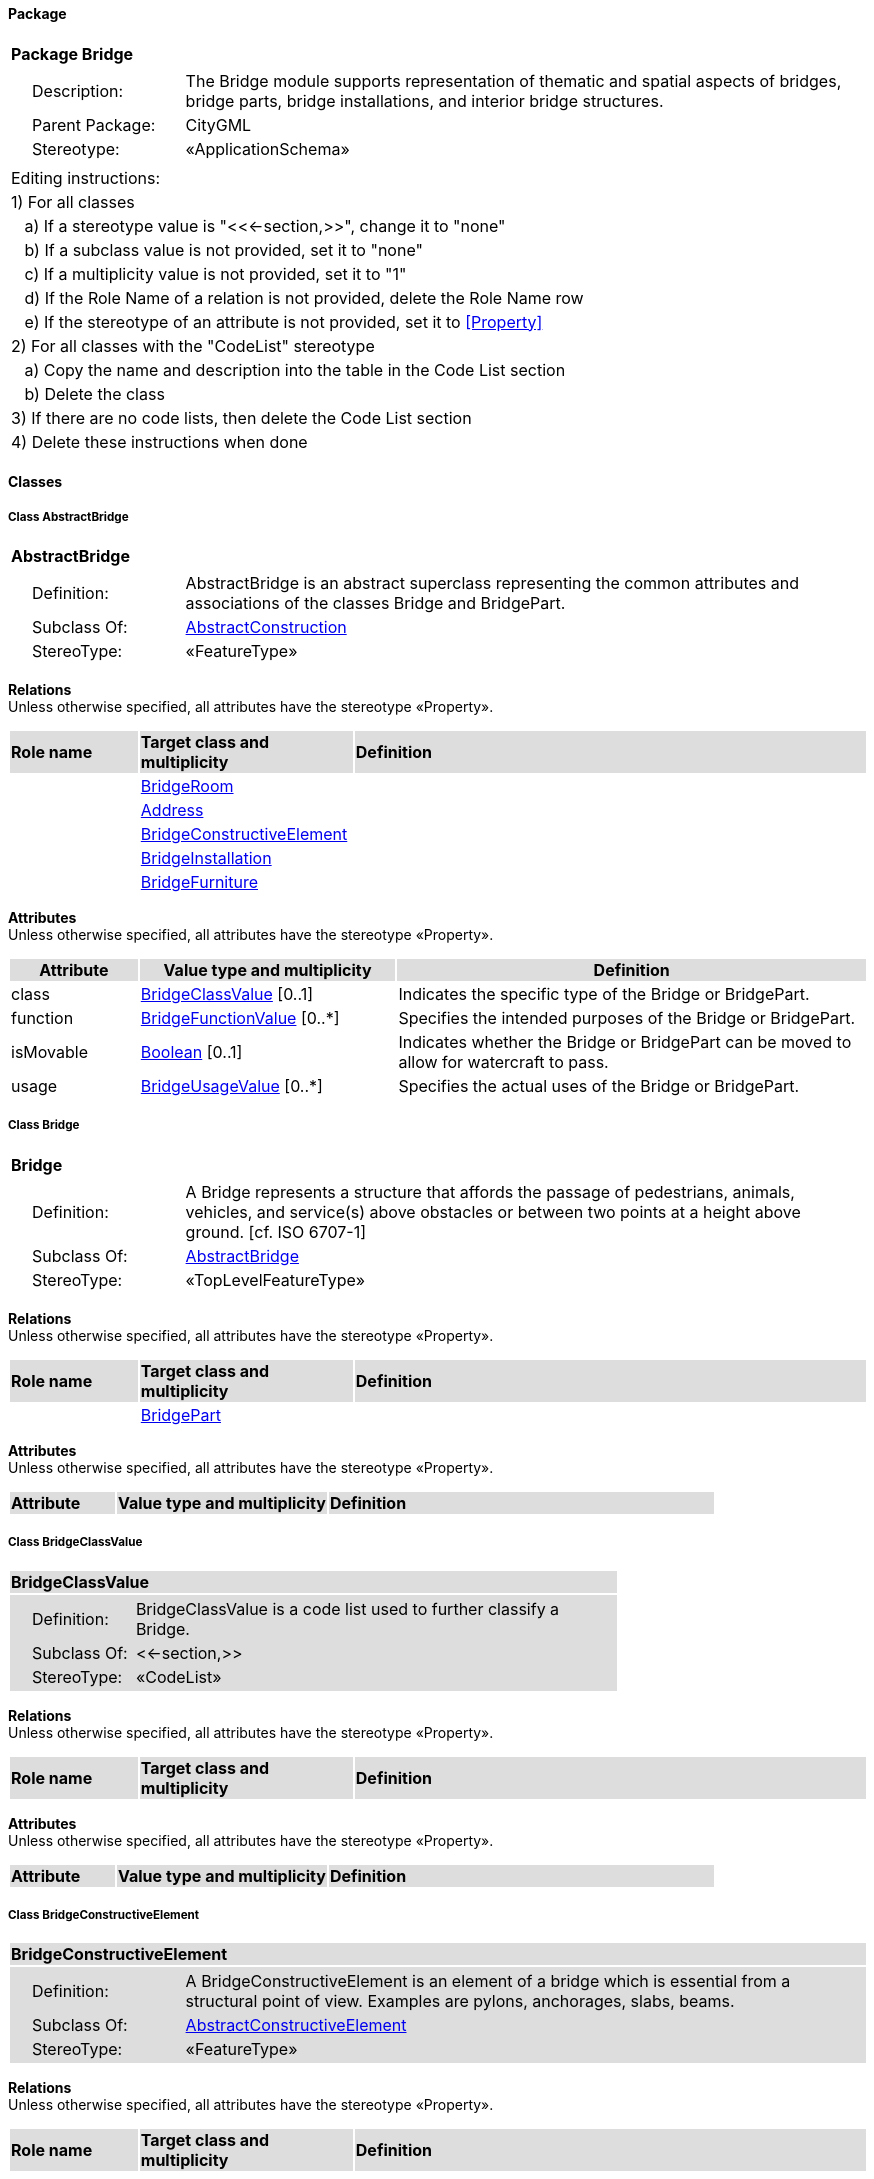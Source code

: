 [[Bridge-package]]
==== *Package*

[cols="1a"]
|===
|{set:cellbgcolor:#FFFFFF} *Package Bridge*
|[cols="1,4",frame=none,grid=none]
!===
!{nbsp}{nbsp}{nbsp}{nbsp}Description: ! The Bridge module supports representation of thematic and spatial aspects of bridges, bridge parts, bridge installations, and interior bridge structures. 
!{nbsp}{nbsp}{nbsp}{nbsp}Parent Package: ! CityGML
!{nbsp}{nbsp}{nbsp}{nbsp}Stereotype: ! «ApplicationSchema»
!===
|===

|===
|Editing instructions:
| 1) For all classes
| {nbsp}{nbsp}{nbsp}a) If a stereotype value is "<<←section,>>", change it to "none"
| {nbsp}{nbsp}{nbsp}b) If a subclass value is not provided, set it to "none"
| {nbsp}{nbsp}{nbsp}c) If a multiplicity value is not provided, set it to "1" 
| {nbsp}{nbsp}{nbsp}d) If the Role Name of a relation is not provided, delete the Role Name row
| {nbsp}{nbsp}{nbsp}e) If the stereotype of an attribute is not provided, set it to <<Property>>
| 2) For all classes with the "CodeList" stereotype 
| {nbsp}{nbsp}{nbsp}a) Copy the name and description into the table in the Code List section
| {nbsp}{nbsp}{nbsp}b) Delete the class
| 3) If there are no code lists, then delete the Code List section
| 4) Delete these instructions when done
|===

==== *Classes*

[[AbstractBridge-section]]
===== *Class AbstractBridge*

[cols="1a"]
|===
|*AbstractBridge* 
|[cols="1,4",frame=none,grid=none]
!===
!{nbsp}{nbsp}{nbsp}{nbsp}Definition: ! AbstractBridge is an abstract superclass representing the common attributes and associations of the classes Bridge and BridgePart. 
!{nbsp}{nbsp}{nbsp}{nbsp}Subclass Of: ! <<AbstractConstruction-section,AbstractConstruction>> 
!{nbsp}{nbsp}{nbsp}{nbsp}StereoType: !  «FeatureType»
!===
|===

*Relations* +
Unless otherwise specified, all attributes have the stereotype «Property».

[cols="15,25,60"]
|===
|{set:cellbgcolor:#DDDDDD} *Role name* |*Target class and multiplicity* |*Definition*
|{set:cellbgcolor:#FFFFFF} 
|<<BridgeRoom-section,BridgeRoom>> 
|
|{set:cellbgcolor:#FFFFFF} 
|<<Address-section,Address>> 
|
|{set:cellbgcolor:#FFFFFF} 
|<<BridgeConstructiveElement-section,BridgeConstructiveElement>> 
|
|{set:cellbgcolor:#FFFFFF} 
|<<BridgeInstallation-section,BridgeInstallation>> 
|
|{set:cellbgcolor:#FFFFFF} 
|<<BridgeFurniture-section,BridgeFurniture>> 
|
|===

*Attributes* +
Unless otherwise specified, all attributes have the stereotype «Property».

[cols="15,30,55"]
|===
|{set:cellbgcolor:#DDDDDD} *Attribute* |*Value type and multiplicity* |*Definition*
 
|{set:cellbgcolor:#FFFFFF} class  |<<BridgeClassValue-section,BridgeClassValue>>  [0..1] |Indicates the specific type of the Bridge or BridgePart.
 
|{set:cellbgcolor:#FFFFFF} function  |<<BridgeFunctionValue-section,BridgeFunctionValue>>  [0..*] |Specifies the intended purposes of the Bridge or BridgePart.
 
|{set:cellbgcolor:#FFFFFF} isMovable  |<<Boolean-section,Boolean>>  [0..1] |Indicates whether the Bridge or BridgePart can be moved to allow for watercraft to pass.
 
|{set:cellbgcolor:#FFFFFF} usage  |<<BridgeUsageValue-section,BridgeUsageValue>>  [0..*] |Specifies the actual uses of the Bridge or BridgePart.
|===
[[Bridge-section]]
===== *Class Bridge*

[cols="1a"]
|===
|*Bridge* 
|[cols="1,4",frame=none,grid=none]
!===
!{nbsp}{nbsp}{nbsp}{nbsp}Definition: ! A Bridge represents a structure that affords the passage of pedestrians, animals, vehicles, and service(s) above obstacles or between two points at a height above ground. [cf. ISO 6707-1] 
!{nbsp}{nbsp}{nbsp}{nbsp}Subclass Of: ! <<AbstractBridge-section,AbstractBridge>> 
!{nbsp}{nbsp}{nbsp}{nbsp}StereoType: !  «TopLevelFeatureType»
!===
|===

*Relations* +
Unless otherwise specified, all attributes have the stereotype «Property».

[cols="15,25,60"]
|===
|{set:cellbgcolor:#DDDDDD} *Role name* |*Target class and multiplicity* |*Definition*
|{set:cellbgcolor:#FFFFFF} 
|<<BridgePart-section,BridgePart>> 
|
|===

*Attributes* +
Unless otherwise specified, all attributes have the stereotype «Property».

[cols="15,30,55"]
|===
|{set:cellbgcolor:#DDDDDD} *Attribute* |*Value type and multiplicity* |*Definition*
|===
[[BridgeClassValue-section]]
===== *Class BridgeClassValue*

[cols="1a"]
|===
|*BridgeClassValue* 
|[cols="1,4",frame=none,grid=none]
!===
!{nbsp}{nbsp}{nbsp}{nbsp}Definition: ! BridgeClassValue is a code list used to further classify a Bridge. 
!{nbsp}{nbsp}{nbsp}{nbsp}Subclass Of: ! <<-section,>> 
!{nbsp}{nbsp}{nbsp}{nbsp}StereoType: !  «CodeList»
!===
|===

*Relations* +
Unless otherwise specified, all attributes have the stereotype «Property».

[cols="15,25,60"]
|===
|{set:cellbgcolor:#DDDDDD} *Role name* |*Target class and multiplicity* |*Definition*
|===

*Attributes* +
Unless otherwise specified, all attributes have the stereotype «Property».

[cols="15,30,55"]
|===
|{set:cellbgcolor:#DDDDDD} *Attribute* |*Value type and multiplicity* |*Definition*
|===
[[BridgeConstructiveElement-section]]
===== *Class BridgeConstructiveElement*

[cols="1a"]
|===
|*BridgeConstructiveElement* 
|[cols="1,4",frame=none,grid=none]
!===
!{nbsp}{nbsp}{nbsp}{nbsp}Definition: ! A BridgeConstructiveElement is an element of a bridge which is essential from a structural point of view. Examples are pylons, anchorages, slabs, beams. 
!{nbsp}{nbsp}{nbsp}{nbsp}Subclass Of: ! <<AbstractConstructiveElement-section,AbstractConstructiveElement>> 
!{nbsp}{nbsp}{nbsp}{nbsp}StereoType: !  «FeatureType»
!===
|===

*Relations* +
Unless otherwise specified, all attributes have the stereotype «Property».

[cols="15,25,60"]
|===
|{set:cellbgcolor:#DDDDDD} *Role name* |*Target class and multiplicity* |*Definition*
|===

*Attributes* +
Unless otherwise specified, all attributes have the stereotype «Property».

[cols="15,30,55"]
|===
|{set:cellbgcolor:#DDDDDD} *Attribute* |*Value type and multiplicity* |*Definition*
 
|{set:cellbgcolor:#FFFFFF} class  |<<BridgeConstructiveElementClassValue-section,BridgeConstructiveElementClassValue>>  [0..1] |Indicates the specific type of the BridgeConstructiveElement.
 
|{set:cellbgcolor:#FFFFFF} function  |<<BridgeConstructiveElementFunctionValue-section,BridgeConstructiveElementFunctionValue>>  [0..*] |Specifies the intended purposes of the BridgeConstructiveElement.
 
|{set:cellbgcolor:#FFFFFF} usage  |<<BridgeConstructiveElementUsageValue-section,BridgeConstructiveElementUsageValue>>  [0..*] |Specifies the actual uses of the BridgeConstructiveElement.
|===
[[BridgeConstructiveElementClassValue-section]]
===== *Class BridgeConstructiveElementClassValue*

[cols="1a"]
|===
|*BridgeConstructiveElementClassValue* 
|[cols="1,4",frame=none,grid=none]
!===
!{nbsp}{nbsp}{nbsp}{nbsp}Definition: ! BridgeConstructiveElementClassValue is a code list used to further classify a BridgeConstructiveElement. 
!{nbsp}{nbsp}{nbsp}{nbsp}Subclass Of: ! <<-section,>> 
!{nbsp}{nbsp}{nbsp}{nbsp}StereoType: !  «CodeList»
!===
|===

*Relations* +
Unless otherwise specified, all attributes have the stereotype «Property».

[cols="15,25,60"]
|===
|{set:cellbgcolor:#DDDDDD} *Role name* |*Target class and multiplicity* |*Definition*
|===

*Attributes* +
Unless otherwise specified, all attributes have the stereotype «Property».

[cols="15,30,55"]
|===
|{set:cellbgcolor:#DDDDDD} *Attribute* |*Value type and multiplicity* |*Definition*
|===
[[BridgeConstructiveElementFunctionValue-section]]
===== *Class BridgeConstructiveElementFunctionValue*

[cols="1a"]
|===
|*BridgeConstructiveElementFunctionValue* 
|[cols="1,4",frame=none,grid=none]
!===
!{nbsp}{nbsp}{nbsp}{nbsp}Definition: ! BridgeConstructiveElementFunctionValue is a code list that enumerates the different purposes of a BridgeConstructiveElement. 
!{nbsp}{nbsp}{nbsp}{nbsp}Subclass Of: ! <<-section,>> 
!{nbsp}{nbsp}{nbsp}{nbsp}StereoType: !  «CodeList»
!===
|===

*Relations* +
Unless otherwise specified, all attributes have the stereotype «Property».

[cols="15,25,60"]
|===
|{set:cellbgcolor:#DDDDDD} *Role name* |*Target class and multiplicity* |*Definition*
|===

*Attributes* +
Unless otherwise specified, all attributes have the stereotype «Property».

[cols="15,30,55"]
|===
|{set:cellbgcolor:#DDDDDD} *Attribute* |*Value type and multiplicity* |*Definition*
|===
[[BridgeConstructiveElementUsageValue-section]]
===== *Class BridgeConstructiveElementUsageValue*

[cols="1a"]
|===
|*BridgeConstructiveElementUsageValue* 
|[cols="1,4",frame=none,grid=none]
!===
!{nbsp}{nbsp}{nbsp}{nbsp}Definition: ! BridgeConstructiveElementUsageValue is a code list that enumerates the different uses of a BridgeConstructiveElement. 
!{nbsp}{nbsp}{nbsp}{nbsp}Subclass Of: ! <<-section,>> 
!{nbsp}{nbsp}{nbsp}{nbsp}StereoType: !  «CodeList»
!===
|===

*Relations* +
Unless otherwise specified, all attributes have the stereotype «Property».

[cols="15,25,60"]
|===
|{set:cellbgcolor:#DDDDDD} *Role name* |*Target class and multiplicity* |*Definition*
|===

*Attributes* +
Unless otherwise specified, all attributes have the stereotype «Property».

[cols="15,30,55"]
|===
|{set:cellbgcolor:#DDDDDD} *Attribute* |*Value type and multiplicity* |*Definition*
|===
[[BridgeFunctionValue-section]]
===== *Class BridgeFunctionValue*

[cols="1a"]
|===
|*BridgeFunctionValue* 
|[cols="1,4",frame=none,grid=none]
!===
!{nbsp}{nbsp}{nbsp}{nbsp}Definition: ! BridgeFunctionValue is a code list that enumerates the different purposes of a Bridge. 
!{nbsp}{nbsp}{nbsp}{nbsp}Subclass Of: ! <<-section,>> 
!{nbsp}{nbsp}{nbsp}{nbsp}StereoType: !  «CodeList»
!===
|===

*Relations* +
Unless otherwise specified, all attributes have the stereotype «Property».

[cols="15,25,60"]
|===
|{set:cellbgcolor:#DDDDDD} *Role name* |*Target class and multiplicity* |*Definition*
|===

*Attributes* +
Unless otherwise specified, all attributes have the stereotype «Property».

[cols="15,30,55"]
|===
|{set:cellbgcolor:#DDDDDD} *Attribute* |*Value type and multiplicity* |*Definition*
|===
[[BridgeFurniture-section]]
===== *Class BridgeFurniture*

[cols="1a"]
|===
|*BridgeFurniture* 
|[cols="1,4",frame=none,grid=none]
!===
!{nbsp}{nbsp}{nbsp}{nbsp}Definition: ! A BridgeFurniture is an equipment for occupant use, usually not fixed to the bridge. [cf. ISO 6707-1] 
!{nbsp}{nbsp}{nbsp}{nbsp}Subclass Of: ! <<AbstractFurniture-section,AbstractFurniture>> 
!{nbsp}{nbsp}{nbsp}{nbsp}StereoType: !  «FeatureType»
!===
|===

*Relations* +
Unless otherwise specified, all attributes have the stereotype «Property».

[cols="15,25,60"]
|===
|{set:cellbgcolor:#DDDDDD} *Role name* |*Target class and multiplicity* |*Definition*
|===

*Attributes* +
Unless otherwise specified, all attributes have the stereotype «Property».

[cols="15,30,55"]
|===
|{set:cellbgcolor:#DDDDDD} *Attribute* |*Value type and multiplicity* |*Definition*
 
|{set:cellbgcolor:#FFFFFF} class  |<<BridgeFurnitureClassValue-section,BridgeFurnitureClassValue>>  [0..1] |Indicates the specific type of the BridgeFurniture.
 
|{set:cellbgcolor:#FFFFFF} function  |<<BridgeFurnitureFunctionValue-section,BridgeFurnitureFunctionValue>>  [0..*] |Specifies the intended purposes of the BridgeFurniture.
 
|{set:cellbgcolor:#FFFFFF} usage  |<<BridgeFurnitureUsageValue-section,BridgeFurnitureUsageValue>>  [0..*] |Specifies the actual uses of the BridgeFurniture.
|===
[[BridgeFurnitureClassValue-section]]
===== *Class BridgeFurnitureClassValue*

[cols="1a"]
|===
|*BridgeFurnitureClassValue* 
|[cols="1,4",frame=none,grid=none]
!===
!{nbsp}{nbsp}{nbsp}{nbsp}Definition: ! BridgeFurnitureClassValue is a code list used to further classify a BridgeFurniture. 
!{nbsp}{nbsp}{nbsp}{nbsp}Subclass Of: ! <<-section,>> 
!{nbsp}{nbsp}{nbsp}{nbsp}StereoType: !  «CodeList»
!===
|===

*Relations* +
Unless otherwise specified, all attributes have the stereotype «Property».

[cols="15,25,60"]
|===
|{set:cellbgcolor:#DDDDDD} *Role name* |*Target class and multiplicity* |*Definition*
|===

*Attributes* +
Unless otherwise specified, all attributes have the stereotype «Property».

[cols="15,30,55"]
|===
|{set:cellbgcolor:#DDDDDD} *Attribute* |*Value type and multiplicity* |*Definition*
|===
[[BridgeFurnitureFunctionValue-section]]
===== *Class BridgeFurnitureFunctionValue*

[cols="1a"]
|===
|*BridgeFurnitureFunctionValue* 
|[cols="1,4",frame=none,grid=none]
!===
!{nbsp}{nbsp}{nbsp}{nbsp}Definition: ! BridgeFurnitureFunctionValue is a code list that enumerates the different purposes of a BridgeFurniture. 
!{nbsp}{nbsp}{nbsp}{nbsp}Subclass Of: ! <<-section,>> 
!{nbsp}{nbsp}{nbsp}{nbsp}StereoType: !  «CodeList»
!===
|===

*Relations* +
Unless otherwise specified, all attributes have the stereotype «Property».

[cols="15,25,60"]
|===
|{set:cellbgcolor:#DDDDDD} *Role name* |*Target class and multiplicity* |*Definition*
|===

*Attributes* +
Unless otherwise specified, all attributes have the stereotype «Property».

[cols="15,30,55"]
|===
|{set:cellbgcolor:#DDDDDD} *Attribute* |*Value type and multiplicity* |*Definition*
|===
[[BridgeFurnitureUsageValue-section]]
===== *Class BridgeFurnitureUsageValue*

[cols="1a"]
|===
|*BridgeFurnitureUsageValue* 
|[cols="1,4",frame=none,grid=none]
!===
!{nbsp}{nbsp}{nbsp}{nbsp}Definition: ! BridgeFurnitureUsageValue is a code list that enumerates the different uses of a BridgeFurniture. 
!{nbsp}{nbsp}{nbsp}{nbsp}Subclass Of: ! <<-section,>> 
!{nbsp}{nbsp}{nbsp}{nbsp}StereoType: !  «CodeList»
!===
|===

*Relations* +
Unless otherwise specified, all attributes have the stereotype «Property».

[cols="15,25,60"]
|===
|{set:cellbgcolor:#DDDDDD} *Role name* |*Target class and multiplicity* |*Definition*
|===

*Attributes* +
Unless otherwise specified, all attributes have the stereotype «Property».

[cols="15,30,55"]
|===
|{set:cellbgcolor:#DDDDDD} *Attribute* |*Value type and multiplicity* |*Definition*
|===
[[BridgeInstallation-section]]
===== *Class BridgeInstallation*

[cols="1a"]
|===
|*BridgeInstallation* 
|[cols="1,4",frame=none,grid=none]
!===
!{nbsp}{nbsp}{nbsp}{nbsp}Definition: ! A BridgeInstallation is a permanent part of a Bridge (inside and/or outside) which does not have the significance of a BridgePart. In contrast to BridgeConstructiveElements, a BridgeInstallation is not essential from a structural point of view. Examples are stairs, antennas or railways. 
!{nbsp}{nbsp}{nbsp}{nbsp}Subclass Of: ! <<AbstractInstallation-section,AbstractInstallation>> 
!{nbsp}{nbsp}{nbsp}{nbsp}StereoType: !  «FeatureType»
!===
|===

*Relations* +
Unless otherwise specified, all attributes have the stereotype «Property».

[cols="15,25,60"]
|===
|{set:cellbgcolor:#DDDDDD} *Role name* |*Target class and multiplicity* |*Definition*
|===

*Attributes* +
Unless otherwise specified, all attributes have the stereotype «Property».

[cols="15,30,55"]
|===
|{set:cellbgcolor:#DDDDDD} *Attribute* |*Value type and multiplicity* |*Definition*
 
|{set:cellbgcolor:#FFFFFF} class  |<<BridgeInstallationClassValue-section,BridgeInstallationClassValue>>  [0..1] |Indicates the specific type of the BridgeInstallation.
 
|{set:cellbgcolor:#FFFFFF} function  |<<BridgeInstallationFunctionValue-section,BridgeInstallationFunctionValue>>  [0..*] |Specifies the intended purposes of the BridgeInstallation.
 
|{set:cellbgcolor:#FFFFFF} usage  |<<BridgeInstallationUsageValue-section,BridgeInstallationUsageValue>>  [0..*] |Specifies the actual uses of the BridgeInstallation.
|===
[[BridgeInstallationClassValue-section]]
===== *Class BridgeInstallationClassValue*

[cols="1a"]
|===
|*BridgeInstallationClassValue* 
|[cols="1,4",frame=none,grid=none]
!===
!{nbsp}{nbsp}{nbsp}{nbsp}Definition: ! BridgeInstallationClassValue is a code list used to further classify a BridgeInstallation. 
!{nbsp}{nbsp}{nbsp}{nbsp}Subclass Of: ! <<-section,>> 
!{nbsp}{nbsp}{nbsp}{nbsp}StereoType: !  «CodeList»
!===
|===

*Relations* +
Unless otherwise specified, all attributes have the stereotype «Property».

[cols="15,25,60"]
|===
|{set:cellbgcolor:#DDDDDD} *Role name* |*Target class and multiplicity* |*Definition*
|===

*Attributes* +
Unless otherwise specified, all attributes have the stereotype «Property».

[cols="15,30,55"]
|===
|{set:cellbgcolor:#DDDDDD} *Attribute* |*Value type and multiplicity* |*Definition*
|===
[[BridgeInstallationFunctionValue-section]]
===== *Class BridgeInstallationFunctionValue*

[cols="1a"]
|===
|*BridgeInstallationFunctionValue* 
|[cols="1,4",frame=none,grid=none]
!===
!{nbsp}{nbsp}{nbsp}{nbsp}Definition: ! BridgeInstallationFunctionValue is a code list that enumerates the different purposes of a BridgeInstallation. 
!{nbsp}{nbsp}{nbsp}{nbsp}Subclass Of: ! <<-section,>> 
!{nbsp}{nbsp}{nbsp}{nbsp}StereoType: !  «CodeList»
!===
|===

*Relations* +
Unless otherwise specified, all attributes have the stereotype «Property».

[cols="15,25,60"]
|===
|{set:cellbgcolor:#DDDDDD} *Role name* |*Target class and multiplicity* |*Definition*
|===

*Attributes* +
Unless otherwise specified, all attributes have the stereotype «Property».

[cols="15,30,55"]
|===
|{set:cellbgcolor:#DDDDDD} *Attribute* |*Value type and multiplicity* |*Definition*
|===
[[BridgeInstallationUsageValue-section]]
===== *Class BridgeInstallationUsageValue*

[cols="1a"]
|===
|*BridgeInstallationUsageValue* 
|[cols="1,4",frame=none,grid=none]
!===
!{nbsp}{nbsp}{nbsp}{nbsp}Definition: ! BridgeInstallationUsageValue is a code list that enumerates the different uses of a BridgeInstallation. 
!{nbsp}{nbsp}{nbsp}{nbsp}Subclass Of: ! <<-section,>> 
!{nbsp}{nbsp}{nbsp}{nbsp}StereoType: !  «CodeList»
!===
|===

*Relations* +
Unless otherwise specified, all attributes have the stereotype «Property».

[cols="15,25,60"]
|===
|{set:cellbgcolor:#DDDDDD} *Role name* |*Target class and multiplicity* |*Definition*
|===

*Attributes* +
Unless otherwise specified, all attributes have the stereotype «Property».

[cols="15,30,55"]
|===
|{set:cellbgcolor:#DDDDDD} *Attribute* |*Value type and multiplicity* |*Definition*
|===
[[BridgePart-section]]
===== *Class BridgePart*

[cols="1a"]
|===
|*BridgePart* 
|[cols="1,4",frame=none,grid=none]
!===
!{nbsp}{nbsp}{nbsp}{nbsp}Definition: ! A BridgePart is a physical or functional subdivision of a Bridge. It would be considered a Bridge, if it were not part of a collection of other BridgeParts. 
!{nbsp}{nbsp}{nbsp}{nbsp}Subclass Of: ! <<AbstractBridge-section,AbstractBridge>> 
!{nbsp}{nbsp}{nbsp}{nbsp}StereoType: !  «FeatureType»
!===
|===

*Relations* +
Unless otherwise specified, all attributes have the stereotype «Property».

[cols="15,25,60"]
|===
|{set:cellbgcolor:#DDDDDD} *Role name* |*Target class and multiplicity* |*Definition*
|===

*Attributes* +
Unless otherwise specified, all attributes have the stereotype «Property».

[cols="15,30,55"]
|===
|{set:cellbgcolor:#DDDDDD} *Attribute* |*Value type and multiplicity* |*Definition*
|===
[[BridgeRoom-section]]
===== *Class BridgeRoom*

[cols="1a"]
|===
|*BridgeRoom* 
|[cols="1,4",frame=none,grid=none]
!===
!{nbsp}{nbsp}{nbsp}{nbsp}Definition: ! A BridgeRoom is a space within a Bridge or BridgePart intended for human occupancy (e.g. a place of work or recreation) and/or containment (storage) of animals or things. A BridgeRoom is bounded physically and/or virtually (e.g. by ClosureSurfaces or GenericSurfaces). 
!{nbsp}{nbsp}{nbsp}{nbsp}Subclass Of: ! <<AbstractUnoccupiedSpace-section,AbstractUnoccupiedSpace>> 
!{nbsp}{nbsp}{nbsp}{nbsp}StereoType: !  «FeatureType»
!===
|===

*Relations* +
Unless otherwise specified, all attributes have the stereotype «Property».

[cols="15,25,60"]
|===
|{set:cellbgcolor:#DDDDDD} *Role name* |*Target class and multiplicity* |*Definition*
|{set:cellbgcolor:#FFFFFF} 
|<<BridgeInstallation-section,BridgeInstallation>> 
|
|{set:cellbgcolor:#FFFFFF} 
|<<AbstractThematicSurface-section,AbstractThematicSurface>> 
|
|{set:cellbgcolor:#FFFFFF} 
|<<BridgeFurniture-section,BridgeFurniture>> 
|
|===

*Attributes* +
Unless otherwise specified, all attributes have the stereotype «Property».

[cols="15,30,55"]
|===
|{set:cellbgcolor:#DDDDDD} *Attribute* |*Value type and multiplicity* |*Definition*
 
|{set:cellbgcolor:#FFFFFF} class  |<<BridgeRoomClassValue-section,BridgeRoomClassValue>>  [0..1] |Indicates the specific type of the BridgeRoom.
 
|{set:cellbgcolor:#FFFFFF} function  |<<BridgeRoomFunctionValue-section,BridgeRoomFunctionValue>>  [0..*] |Specifies the intended purposes of the BridgeRoom.
 
|{set:cellbgcolor:#FFFFFF} usage  |<<BridgeRoomUsageValue-section,BridgeRoomUsageValue>>  [0..*] |Specifies the actual uses of the BridgeRoom.
|===
[[BridgeRoomClassValue-section]]
===== *Class BridgeRoomClassValue*

[cols="1a"]
|===
|*BridgeRoomClassValue* 
|[cols="1,4",frame=none,grid=none]
!===
!{nbsp}{nbsp}{nbsp}{nbsp}Definition: ! BridgeRoomClassValue is a code list used to further classify a BridgeRoom. 
!{nbsp}{nbsp}{nbsp}{nbsp}Subclass Of: ! <<-section,>> 
!{nbsp}{nbsp}{nbsp}{nbsp}StereoType: !  «CodeList»
!===
|===

*Relations* +
Unless otherwise specified, all attributes have the stereotype «Property».

[cols="15,25,60"]
|===
|{set:cellbgcolor:#DDDDDD} *Role name* |*Target class and multiplicity* |*Definition*
|===

*Attributes* +
Unless otherwise specified, all attributes have the stereotype «Property».

[cols="15,30,55"]
|===
|{set:cellbgcolor:#DDDDDD} *Attribute* |*Value type and multiplicity* |*Definition*
|===
[[BridgeRoomFunctionValue-section]]
===== *Class BridgeRoomFunctionValue*

[cols="1a"]
|===
|*BridgeRoomFunctionValue* 
|[cols="1,4",frame=none,grid=none]
!===
!{nbsp}{nbsp}{nbsp}{nbsp}Definition: ! BridgeRoomFunctionValue is a code list that enumerates the different purposes of a BridgeRoom. 
!{nbsp}{nbsp}{nbsp}{nbsp}Subclass Of: ! <<-section,>> 
!{nbsp}{nbsp}{nbsp}{nbsp}StereoType: !  «CodeList»
!===
|===

*Relations* +
Unless otherwise specified, all attributes have the stereotype «Property».

[cols="15,25,60"]
|===
|{set:cellbgcolor:#DDDDDD} *Role name* |*Target class and multiplicity* |*Definition*
|===

*Attributes* +
Unless otherwise specified, all attributes have the stereotype «Property».

[cols="15,30,55"]
|===
|{set:cellbgcolor:#DDDDDD} *Attribute* |*Value type and multiplicity* |*Definition*
|===
[[BridgeRoomUsageValue-section]]
===== *Class BridgeRoomUsageValue*

[cols="1a"]
|===
|*BridgeRoomUsageValue* 
|[cols="1,4",frame=none,grid=none]
!===
!{nbsp}{nbsp}{nbsp}{nbsp}Definition: ! BridgeRoomUsageValue is a code list that enumerates the different uses of a BridgeRoom. 
!{nbsp}{nbsp}{nbsp}{nbsp}Subclass Of: ! <<-section,>> 
!{nbsp}{nbsp}{nbsp}{nbsp}StereoType: !  «CodeList»
!===
|===

*Relations* +
Unless otherwise specified, all attributes have the stereotype «Property».

[cols="15,25,60"]
|===
|{set:cellbgcolor:#DDDDDD} *Role name* |*Target class and multiplicity* |*Definition*
|===

*Attributes* +
Unless otherwise specified, all attributes have the stereotype «Property».

[cols="15,30,55"]
|===
|{set:cellbgcolor:#DDDDDD} *Attribute* |*Value type and multiplicity* |*Definition*
|===
[[BridgeUsageValue-section]]
===== *Class BridgeUsageValue*

[cols="1a"]
|===
|*BridgeUsageValue* 
|[cols="1,4",frame=none,grid=none]
!===
!{nbsp}{nbsp}{nbsp}{nbsp}Definition: ! BridgeUsageValue is a code list that enumerates the different uses of a Bridge. 
!{nbsp}{nbsp}{nbsp}{nbsp}Subclass Of: ! <<-section,>> 
!{nbsp}{nbsp}{nbsp}{nbsp}StereoType: !  «CodeList»
!===
|===

*Relations* +
Unless otherwise specified, all attributes have the stereotype «Property».

[cols="15,25,60"]
|===
|{set:cellbgcolor:#DDDDDD} *Role name* |*Target class and multiplicity* |*Definition*
|===

*Attributes* +
Unless otherwise specified, all attributes have the stereotype «Property».

[cols="15,30,55"]
|===
|{set:cellbgcolor:#DDDDDD} *Attribute* |*Value type and multiplicity* |*Definition*
|===

==== *Code Lists*

[cols="1,4"]  
|===
^|*Code List* ^|*Definition*
| |
| |
|===
  




